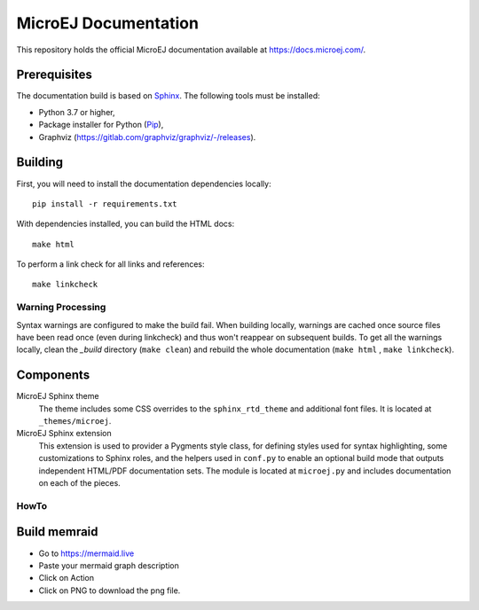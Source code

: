 MicroEJ Documentation
=====================

This repository holds the official MicroEJ documentation available at https://docs.microej.com/.

Prerequisites
-------------

The documentation build is based on `Sphinx <https://www.sphinx-doc.org/en/master/>`_. The following tools must be installed:

- Python 3.7 or higher,
- Package installer for Python (`Pip <https://pip.pypa.io/en/stable/installation/>`_),
- Graphviz (https://gitlab.com/graphviz/graphviz/-/releases).

Building
--------

First, you will need to install the documentation dependencies locally::

    pip install -r requirements.txt

With dependencies installed, you can build the HTML docs::

    make html

To perform a link check for all links and references::

    make linkcheck

Warning Processing
~~~~~~~~~~~~~~~~~~

Syntax warnings are configured to make the build fail. When building locally, warnings are cached once source files have been read once (even during linkcheck) and thus won't reappear on subsequent builds. 
To get all the warnings locally, clean the `_build` directory (``make clean``) and rebuild the whole documentation (``make html`` , ``make linkcheck``).

Components
----------

MicroEJ Sphinx theme
    The theme includes some CSS overrides to the ``sphinx_rtd_theme`` and
    additional font files. It is located at ``_themes/microej``.

MicroEJ Sphinx extension
    This extension is used to provider a Pygments style class, for defining
    styles used for syntax highlighting, some customizations to Sphinx roles,
    and the helpers used in ``conf.py`` to enable an optional build mode that
    outputs independent HTML/PDF documentation sets. The module is located at
    ``microej.py`` and includes documentation on each of the pieces.


HowTo
~~~~~

Build memraid
-------------

- Go to https://mermaid.live
- Paste your mermaid graph description
- Click on Action
- Click on PNG to download the png file.


..
   | Copyright 2008-2023, MicroEJ Corp. Content in this space is free 
   for read and redistribute. Except if otherwise stated, modification 
   is subject to MicroEJ Corp prior approval.
   | MicroEJ is a trademark of MicroEJ Corp. All other trademarks and 
   copyrights are the property of their respective owners.
